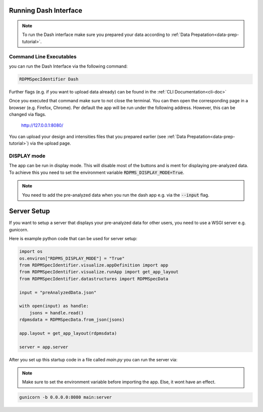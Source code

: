 .. _running-dash-tutorial:
Running Dash Interface
######################

.. note::
    To run the Dash interface make sure you prepared your data according to :ref:`Data Prepatation<data-prep-tutorial>`.

Command Line Executables
------------------------

you can run the Dash Interface via the following command:

.. code-block:: bash

    RDPMSpecIdentifier Dash


Further flags (e.g. if you want to upload data already) can be found in the :ref:`CLI Documentation<cli-doc>`

Once you executed that command make sure to not close the terminal.
You can then open the corresponding page in a browser (e.g. Firefox, Chrome).
Per default the app will be run under the following address. However, this can be changed via flags.

    `http://127.0.0.1:8080/ <http://127.0.0.1:8080/>`_

You can upload your design and intensities files that you prepared earlier
(see :ref:`Data Prepatation<data-prep-tutorial>`) via the upload page.


DISPLAY mode
------------

The app can be run in display mode. This will disable most of the buttons and is ment for displaying pre-analyzed data.
To achieve this you need to set the environment variable :code:`RDPMS_DISPLAY_MODE=True`.

.. note::

    You need to add the pre-analyzed data when you run the dash app e.g. via the :code:`--input` flag.

Server Setup
############

If you want to setup a server that displays your pre-analyzed data for other users, you need to
use a WSGI server e.g. gunicorn.

Here is example python code that can be used for server setup:

..  code-block:: python

    import os
    os.environ["RDPMS_DISPLAY_MODE"] = "True"
    from RDPMSpecIdentifier.visualize.appDefinition import app
    from RDPMSpecIdentifier.visualize.runApp import get_app_layout
    from RDPMSpecIdentifier.datastructures import RDPMSpecData

    input = "preAnalyzedData.json"

    with open(input) as handle:
        jsons = handle.read()
    rdpmsdata = RDPMSpecData.from_json(jsons)

    app.layout = get_app_layout(rdpmsdata)

    server = app.server


After you set up this startup code in a file called `main.py` you can run the server via:

.. note::

    Make sure to set the environment variable before importing the app. Else, it wont have an effect.


.. code-block:: bash

    gunicorn -b 0.0.0.0:8080 main:server


